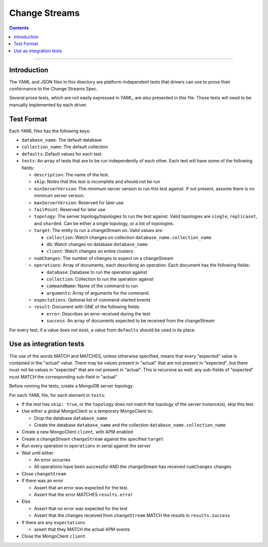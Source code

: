 .. role:: javascript(code)
  :language: javascript

==================
Change Streams
==================

.. contents::

--------

Introduction
============

The YAML and JSON files in this directory are platform-independent tests that
drivers can use to prove their conformance to the Change Streams Spec.

Several prose tests, which are not easily expressed in YAML, are also presented
in this file. Those tests will need to be manually implemented by each driver.

Test Format
===========

Each YAML files has the following keys:

- ``database_name``: The default database
- ``collection_name``: The default collection
- ``defaults``: Default values for each test
- ``tests``: An array of tests that are to be run independently of each other.
  Each test will have some of the following fields:

  - ``description``: The name of the test.
  - ``skip``: Notes that this test is incomplete and should not be run
  - ``minServerVersion``: The minimum server version to run this test against. If not present, assume there is no minimum server version.
  - ``maxServerVersion``: Reserved for later use
  - ``failPoint``: Reserved for later use
  - ``topology``: The server topology/topologies to run the test against.
    Valid topologies are ``single``, ``replicaset``, and ``sharded``.
    Can be either a single topology, or a list of topologies.
  - ``target``: The entity to run a changeStream on. Valid values are:
  
    - ``collection``: Watch changes on collection ``database_name.collection_name``
    - ``db``: Watch changes on database ``database_name``
    - ``client``: Watch changes on entire clusters

  - ``numChanges``: The number of changes to expect on a changeStream
  - ``operations``: Array of documents, each describing an operation. Each document has the following fields:

    - ``database``: Database to run the operation against
    - ``collection``: Collection to run the operation against
    - ``commandName``: Name of the command to run
    - ``arguments``: Array of arguments for the command.

  - ``expectations``: Optional list of command-started events
  - ``result``: Document with ONE of the following fields:

    - ``error``: Describes an error received during the test
    - ``success``: An array of documents expected to be received from the changeStream

For every test, if a value does not exist, a value from ``defaults`` should be used in its place.

Use as integration tests
========================

The use of the words MATCH and MATCHES, unless otherwise specified, means that every "expected" value is contained in the "actual" value. There may be values present in "actual" that are not present in "expected", but there must not be values in "expected" that are not present in "actual". This is recursive as well: any sub-fields of "expected" must MATCH the corresponding sub-field in "actual"

Before running the tests, create a MongoDB server topology.

For each YAML file, for each element in ``tests``:

- If the test has ``skip: true``, or the ``topology`` does not match the topology of the server instance(s), skip this test.
- Use either a global MongoClient or a temporary MongoClient to:

  - Drop the database ``database_name``
  - Create the database ``database_name`` and the collection ``database_name.collection_name``

- Create a new MongoClient ``client``, with APM enabled
- Create a changeStream ``changeStream`` against the specified ``target``
- Run every operation in ``operations`` in serial against the server
- Wait until either

  - An error occurres
  - All operations have been successful AND the changeStream has received ``numChanges`` changes

- Close ``changeStream``
- If there was an error

  - Assert that an error was expected for the test.
  - Assert that the error MATCHES ``results.error``

- Else

  - Assert that no error was expected for the test
  - Assert that the changes received from ``changeStream`` MATCH the results in ``results.success``

- If there are any ``expectations``

  - assert that they MATCH the actual APM events

- Close the MongoClient ``client``
